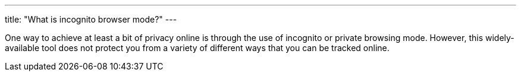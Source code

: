 ---
title: "What is incognito browser mode?" 
---

One way to achieve at least a bit of privacy online is through the use of
incognito or private browsing mode.
//
However, this widely-available tool does not protect you from a variety of
different ways that you can be tracked online.
